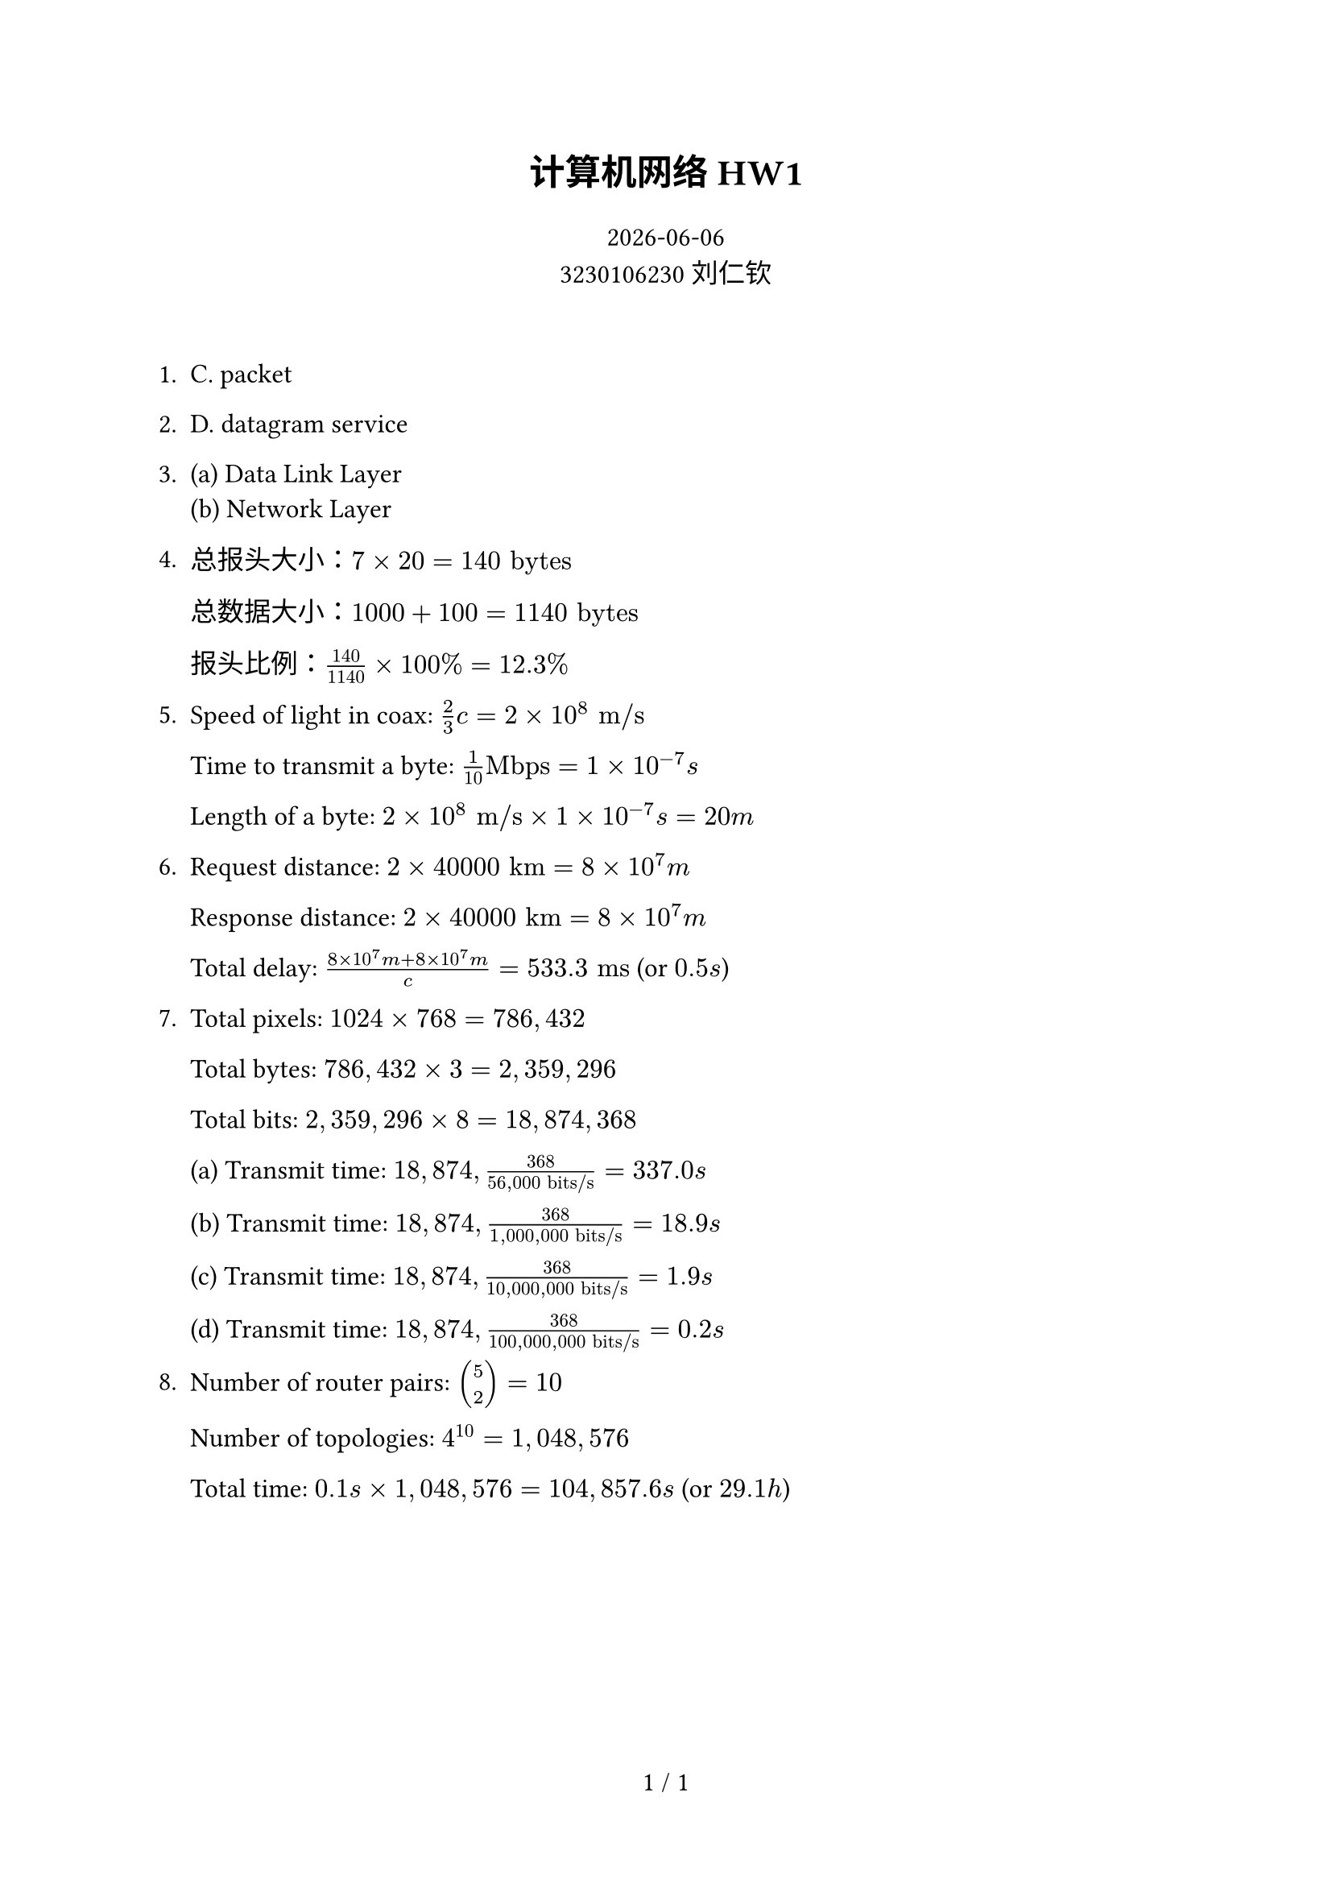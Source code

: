 #set text(size: 12pt, font: ("Source Han Serif SC"), lang: "cn")

#let title = [计算机网络 HW1]
#let stu_id = [3230106230]
#let name = [刘仁钦]

#let underline-box(content) = box(width: 1fr, stroke: (bottom: 0.5pt), outset: (bottom: 2pt))[#align(center)[#content]]

// math text
#let mt(content) = text(font: "Source Han Serif SC")[#content]

#set page(
  header: context {
    if counter(page).final().at(0) == 1 {
      return
    }
    underline-box[
      #set text(size: 10pt)
      #title
      #h(1fr)
      #stu_id #name
    ]
  }
)

#set page(numbering: "1 / 1")

#align(center, [
  #text(16pt)[*#title*]

  #text(12pt)[
    #datetime.today().display() \
    #stu_id #name
  ]
])\

1. C. packet

2. D. datagram service

3. (a) Data Link Layer\
  (b) Network Layer

4. 
  总报头大小：$7 times 20 = 140 "bytes"$

  总数据大小：$1000 + 100 = 1140 "bytes"$

  报头比例：$140 / 1140 times 100% = 12.3%$

5. Speed of light in coax: $2 / 3 c = 2 times 10^8 "m/s"$

  Time to transmit a byte: $1 / 10"Mbps" = 1 times 10^(-7)"s"$

  Length of a byte: $2 times 10^8 "m/s" times 1 times 10^(-7)"s" = 20 "m"$

6. Request distance: $2 times 40000 "km" = 8 times 10^7 "m"$

  Response distance: $2 times 40000 "km"= 8 times 10^7 "m"$

  Total delay: $(8 times 10^7 "m" + 8 times 10^7 "m") / c = 533.3 "ms"$ (or $0.5 "s"$)

7. Total pixels: $1024 times 768 = 786,432$

  Total bytes: $786,432 times 3 = 2,359,296$

  Total bits: $2,359,296 times 8 = 18,874,368$

  (a) Transmit time: $18,874,368 / (56,000 "bits/s") = 337.0 "s"$

  (b) Transmit time: $18,874,368 / (1,000,000 "bits/s") = 18.9 "s"$

  (c) Transmit time: $18,874,368 / (10,000,000 "bits/s") = 1.9 "s"$

  (d) Transmit time: $18,874,368 / (100,000,000 "bits/s") = 0.2 "s"$

8. Number of router pairs: $mat(5; 2) = 10$

  Number of topologies: $4^10 = 1,048,576$

  Total time: $0.1 "s" times 1,048,576 = 104,857.6 "s"$ (or $29.1 "h"$)